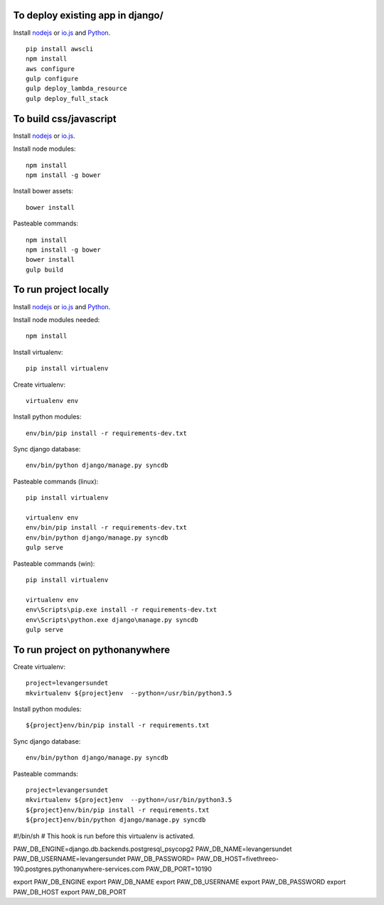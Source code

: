 
To deploy existing app in django/
=================================

Install `nodejs`_ or `io.js`_ and `Python`_.

::

  pip install awscli
  npm install
  aws configure
  gulp configure
  gulp deploy_lambda_resource
  gulp deploy_full_stack

To build css/javascript
=======================

Install `nodejs`_ or `io.js`_.

Install node modules: ::

  npm install
  npm install -g bower

Install bower assets: ::

  bower install

Pasteable commands: ::

  npm install
  npm install -g bower
  bower install
  gulp build 
  
To run project locally
======================

Install `nodejs`_ or `io.js`_ and `Python`_.

Install node modules needed: ::

  npm install

Install virtualenv: ::
  
  pip install virtualenv

Create virtualenv: ::

  virtualenv env

Install python modules: ::

  env/bin/pip install -r requirements-dev.txt

Sync django database: ::

  env/bin/python django/manage.py syncdb

Pasteable commands (linux): ::

  pip install virtualenv

  virtualenv env
  env/bin/pip install -r requirements-dev.txt
  env/bin/python django/manage.py syncdb
  gulp serve

Pasteable commands (win): ::
  
  pip install virtualenv

  virtualenv env
  env\Scripts\pip.exe install -r requirements-dev.txt
  env\Scripts\python.exe django\manage.py syncdb
  gulp serve
  
  
To run project on pythonanywhere
================================

Create virtualenv: ::

  project=levangersundet
  mkvirtualenv ${project}env  --python=/usr/bin/python3.5


Install python modules: ::

  ${project}env/bin/pip install -r requirements.txt

Sync django database: ::

  env/bin/python django/manage.py syncdb

Pasteable commands: ::

  project=levangersundet
  mkvirtualenv ${project}env  --python=/usr/bin/python3.5
  ${project}env/bin/pip install -r requirements.txt
  ${project}env/bin/python django/manage.py syncdb

#!/bin/sh
# This hook is run before this virtualenv is activated.

PAW_DB_ENGINE=django.db.backends.postgresql_psycopg2
PAW_DB_NAME=levangersundet
PAW_DB_USERNAME=levangersundet
PAW_DB_PASSWORD=
PAW_DB_HOST=fivethreeo-190.postgres.pythonanywhere-services.com
PAW_DB_PORT=10190


export PAW_DB_ENGINE
export PAW_DB_NAME
export PAW_DB_USERNAME
export PAW_DB_PASSWORD
export PAW_DB_HOST
export PAW_DB_PORT

.. _nodejs: https://nodejs.org/
.. _io.js: https://iojs.org/
.. _Python: https://www.python.org/downloads/release/python-2710/
